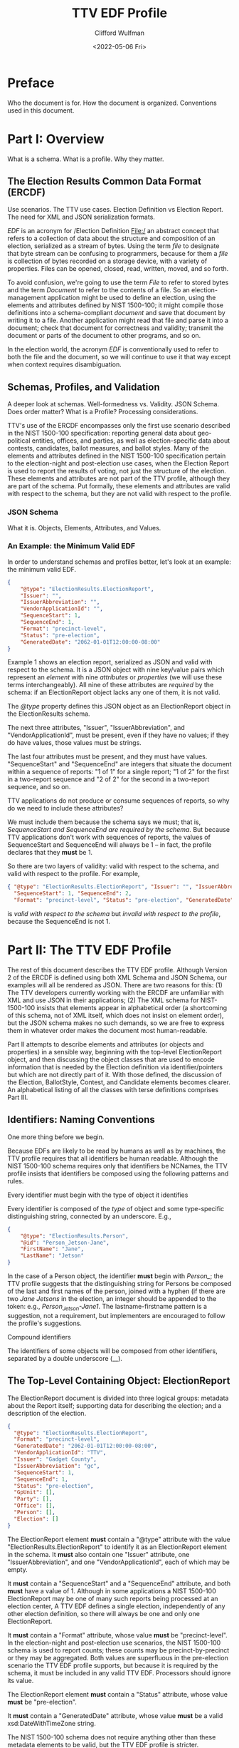 #+STARTUP: indent

#+title: TTV EDF Profile
#+date: <2022-05-06 Fri>
#+author: Clifford Wulfman
#+email: cliff@osetfoundation.org

* Preface
Who the document is for.  How the document is organized.  Conventions used in this document.
* Part I: Overview
What is a schema.  What is a profile.  Why they matter.

** The Election Results Common Data Format (ERCDF)
Use scenarios.  The TTV use cases.  Election Definition vs Election Report.  The need for XML and JSON serialization formats.

/EDF/ is an acronym for /Election Definition File:/ an abstract concept that refers to a collection of data about the structure and composition of an election, serialized as a stream of bytes.  Using the term /file/ to designate that byte stream can be confusing to programmers, because for them a /file/ is collection of bytes recorded on a storage device, with a variety of properties.  Files can be opened, closed, read, written, moved, and so forth.

To avoid confusion, we're going to use the term /File/ to refer to stored bytes and the term /Document/ to refer to the contents of a file.  So an election-management application might be used to define an election, using the elements and attributes defined by NIST 1500-100; it might compile those definitions into a schema-compliant /document/ and save that document by writing it to a file.  Another application might read that file and parse it into a document; check that document for correctness and validity; transmit the document or parts of the document to other programs, and so on.

In the election world, the acronym /EDF/ is conventionally used to refer to both the file and the document, so we will continue to use it that way except when context requires disambiguation.

** Schemas, Profiles, and Validation
A deeper look at schemas.  Well-formedness vs. Validity.  JSON Schema.  Does order matter? What is a Profile? Processing considerations.

TTV's use of the ERCDF encompasses only the first use scenario described in the NIST 1500-100 specification: reporting general data about geo-political entities, offices, and parties, as well as election-specific data about contests, candidates, ballot measures, and ballot styles.  Many of the elements and attributes defined in the NIST 1500-100 specification pertain to the election-night and post-election use cases, when the Election Report is used to report the results of voting, not just the structure of the election.  These elements and attributes are not part of the TTV profile, although they are part of the schema.  Put formally, these elements and attributes are valid with respect to the schema, but they are not valid with respect to the profile.
*** JSON Schema
What it is.  Objects, Elements, Attributes, and Values.  


*** An Example: the Minimum Valid EDF
In order to understand schemas and profiles better, let's look at an example: the minimum valid EDF.
#+begin_src json
  {
      "@type": "ElectionResults.ElectionReport",
      "Issuer": "",
      "IssuerAbbreviation": "",
      "VendorApplicationId": "",
      "SequenceStart": 1,
      "SequenceEnd": 1,
      "Format": "precinct-level",
      "Status": "pre-election",
      "GeneratedDate": "2062-01-01T12:00:00-08:00"
  }
#+end_src

Example 1 shows an election report, serialized as JSON and valid with respect to the schema.  It is a JSON object with nine key/value pairs which represent an /element/ with nine /attributes/ or /properties/ (we will use these terms interchangeably).  All nine of these attributes are /required/ by the schema: if an ElectionReport object lacks any one of them, it is not valid.

The /@type/ property defines this JSON object as an ElectionReport object in the ElectionResults schema.

The next three attributes, "Issuer", "IssuerAbbreviation", and "VendorApplicationId", must be present, even if they have no values; if they do have values, those values must be strings.

The last four attributes must be present, and they must have values.  "SequenceStart" and "SequenceEnd" are integers that situate the document within a sequence of reports: "1 of 1" for a single report; "1 of 2" for the first in a two-report sequence and "2 of 2" for the second in a two-report sequence, and so on.

TTV applications do not produce or consume sequences of reports, so why do we need to include these attributes?

We must include them because the schema says we must; that is, /SequenceStart and SequenceEnd are required by the schema./ But because TTV applications don't work with sequences of reports, the values of SequenceStart and SequenceEnd will always be 1 -- in fact, the profile declares that they *must* be 1.

So there are two layers of validity: valid with respect to the schema, and valid with respect to the profile. For example,

#+begin_src json
  { "@type": "ElectionResults.ElectionReport", "Issuer": "", "IssuerAbbreviation": "", "VendorApplicationId": "",
    "SequenceStart": 1, "SequenceEnd": 2,
    "Format": "precinct-level", "Status": "pre-election", "GeneratedDate": "2062-01-01T12:00:00-08:00" }
#+end_src

is /valid with respect to the schema/ but /invalid with respect to the
profile/, because the SequenceEnd is not 1.


* Part II: The TTV EDF Profile
The rest of this document describes the TTV EDF profile.  Although Version 2 of the ERCDF is defined using both XML Schema and JSON Schema, our examples will all be rendered as JSON.  There are two reasons for this:  (1) The TTV developers currently working with the ERCDF are unfamiliar with XML and use JSON in their applications; (2) The XML schema for NIST-1500-100 insists that elements appear in alphabetical order (a shortcoming of this schema, not of XML itself, which does not insist on element order), but the JSON schema makes no such demands, so we are free to express them in whatever order makes the document most human-readable.

Part II attempts to describe elements and attributes (or objects and properties) in a sensible way, beginning with the top-level ElectionReport object, and then discussing the object classes that are used to encode information that is needed by the Election definition via identifier/pointers  but which are not directly part of it.  With those defined, the discussion of the Election, BallotStyle, Contest, and Candidate elements becomes clearer.  An alphabetical listing of all the classes with terse definitions comprises Part III.

** Identifiers: Naming Conventions
One more thing before we begin.

Because EDFs are likely to be read by humans as well as by machines, the TTV profile requires that all identifiers be human readable.  Although the NIST 1500-100 schema requires only that identifiers be NCNames, the TTV profile insists that identifiers be composed using the following patterns and rules.

**** Every identifier must begin with the type of object it identifies
Every identifier is composed of the /type/ of object and some type-specific distinguishing string, connected by an underscore. E.g.,

#+begin_src json
  {
      "@type": "ElectionResults.Person",
      "@id": "Person_Jetson-Jane",
      "FirstName": "Jane",
      "LastName": "Jetson"    
  }
#+end_src

In the case of a Person object, the identifier *must* begin with /Person_/; the TTV profile suggests that the distinguishing string for Persons be composed of the last and first names of the person, joined with a hyphen (if there are two /Jane Jetsons/ in the election, an integer should be appended to the token: e.g., /Person_Jetson-Jane1/.  The lastname-firstname pattern is a suggestion, not a requirement, but implementers are encouraged to follow the profile's suggestions.

**** Compound identifiers
The identifiers of some objects will be composed from other identifiers, separated by a double underscore (__). 


** The Top-Level Containing Object: ElectionReport
The ElectionReport document is divided into three logical groups: metadata about the Report itself; supporting data for describing the election; and a description of the election.

#+begin_src json
  {
    "@type": "ElectionResults.ElectionReport",
    "Format": "precinct-level",
    "GeneratedDate": "2062-01-01T12:00:00-08:00",
    "VendorApplicationId": "TTV",
    "Issuer": "Gadget County",
    "IssuerAbbreviation": "gc",
    "SequenceStart": 1,
    "SequenceEnd": 1,
    "Status": "pre-election",
    "GpUnit": [],
    "Party": [],
    "Office": [],
    "Person": [],
    "Election": []
  }
#+end_src

The ElectionReport element *must* contain a "@type" attribute with the value "ElectionResults.ElectionReport" to identify it as an ElectionReport element in the schema.  It *must* also contain one "Issuer" attribute, one "IssuerAbbreviation", and one "VendorApplicationId", each of which may be empty.

It *must* contain a "SequenceStart" and a "SequenceEnd" attribute, and both *must* have a value of 1.  Although in some applications a NIST 1500-100 ElectionReport may be one of many such reports being processed at an election center, A TTV EDF defines a single election, independently of any other election definition, so there will always be one and only one ElectionReport.

It *must* contain a "Format" attribute, whose value *must* be "precinct-level".  In the election-night and post-election use scenarios, the NIST 1500-100 schema is used to report counts; these counts may be precinct-by-precinct or they may be aggregated.  Both values are superfluous in the pre-election scenario the TTV EDF profile supports, but because it is required by the schema, it must be included in any valid TTV EDF.  Processors should ignore its value.

The ElectionReport element *must* contain a "Status" attribute, whose value *must* be "pre-election".

It *must* contain a "GeneratedDate" attribute, whose value *must* be a valid xsd:DateWithTimeZone string.

The NIST 1500-100 schema does not require anything other than these metadata elements to be valid, but the TTV EDF profile is stricter.

An ElectionReport document that does not contain the following elements will be valid with respect to the NIST 1500-100 schema, but it will *not* be valid with respect to the TTV EDF profile.  Processors *cannot* rely on JSON Schema validation to catch documents that conform with the NIST schema's requirements but fail to conform with the TTV EDF profile.

- A TTV EDF *must* contain an "Election" attribute whose value is an array containing one and only one "ElectionResults.Election" element.  (See the details of the Election element below.)

- If the Election entails selecting one or more people (candidates) to one or more positions (offices), the ElectionReport *must* contain an "Office" attribute whose value is an array containing one or more "Office" elements, one for each position being voted on, and it *must* contain a "Person" element whose value is an array containing one "Person" element for each candidate.  If any of the offices is partisan, the ElectionReport *must* contain a "Party" attribute whose content is an array containing one more "Party" elements.
** Data Supporting an Election Definition: GpUnits, Offices, Persons, and Parties
As discussed above, a single ERCDF can contain definitions of hundreds of BallotStyles, each containing definitions of dozens of contests.  To minimize data duplication and reduce file size, the NIST-1500-100 schema uses the common system of Identifiers and Identifier References (ID/IDRef) to create pointers from one element to another.  A particular Contest with a set of Candidates may appear on many ballots in the EDF; rather than repeating the names of the candidates, offices, and geopolitical regions, each ballot contains the /identifiers/ of Candidates, Offices, and GpUnits defined elsewhere in the report; those identifiers can be used like keys to look up the objects to which they refer.

The data in GpUnits, Offices, Persons, and Parties often comes from external data sources (county databases, etc.) and, in the NIST-1500-100 schema, can be quite rich.  The TTV profile eliminates many properties it does not need, in order to simplify processing.

*** Geopolitical Units
Somewhat confusingly, the NIST-1500-100 schema defines two kinds of geopolitical entity: /ReportingUnits/, which are bound geographical regions like cities, districts, and precincts, and /ReportingDevices/, which are vote-capture machines.  The conflation makes sense in the election-day and post-election scenarios, where both are used to associate vote counts and ballot counts with their "point of origin".  However, the ReportingUnit element is used in the pre-election scenario to indicate where a particular ballot style should be used, as well as the scope of a contest or ballot measure.

The TTV profile eliminates ReportingDevice, and it reduces the properties of ReportingUnit to include only its Name and its Type.

#+begin_src json
  {
      "@type": "ElectionResults.ReportingUnit",
      "@id": "ReportingUnit_Port",
      "Type": "precinct",
      "Name": {
          "@type": "ElectionResults.InternationalizedText",
          "Text": [
              {
              "@type": "ElectionResults.LanguageString",
              "Content": "Port Precinct",
              "Language": "en"
          }
          ],
          "Label": "Port"
      }
  }
#+end_src

Be sure not to confuse "@type" with "Type".  "@type" is the type of object in the JSON schema (its class), while "Type" is the kind of geopolitical unit being identified, a value that comes from an enumerated set of types (see below).

The value of the "Name" property needs some explanation.  In order to support multilingual ballots, the Name of many elements is represented as an InternationalizedText element, which may contain string representations in different languages (particularly if a language uses a non-Roman alphabet or character set).  An InternationalizedText element  *must* also include a Label property (which may be used by software to display an identifying string on a small screen).

*** Offices
Like ReportingUnits, Offices have identifiers (@id properties) and Names; they also have a mandatory "IsPartisan" property, a boolean value indicating whether or not the office is partisan.  Somewhat confusingly, the NIST-1500-100 schema permits "IsPartisan" to be omitted if the office is partisan (that is, the default value of "IsPartisan" is true); for legibility, the TTV profile requires that the IsPartisan property be specified, with either a true or a false value.

#+begin_src json
  {
      "@type": "ElectionResults.Office",
      "@id": "Office_Mayor",
      "Name": {
          "@type": "ElectionResults.InternationalizedText",
          "Text": [
              {
              "@type": "ElectionResults.LanguageString",
              "Content": "Mayor of Orbit City",
              "Language": "en"
          }
          ],
          "Label": "Mayor"
      },
      "IsPartisan": true    

  }

#+end_src
*** Persons
The Person element may carry lots of information in the NIST-1500-100 schema; in the TTV profile, it contains only a LastName, a FirstName, and, if the person is a candidate in a non-partisan election, a Profession property.

#+begin_src json
  {
      "@type": "ElectionResults.Person",
      "@id": "Person_Jetson",
      "FirstName": "Jane",
      "LastName": "Jetson",
      "Profession": {
          "@type": "ElectionResults.InternationalizedText",
          "Text": [
              {
              "@type": "ElectionResults.LanguageString",
              "Content": "consultant",
              "Language": "en"
          }
          ]
      }
  }
#+end_src
*** Parties
Parties must have a Name and an Abbreviation.
#+begin_src json
  {
      "@type": "ElectionResults.Party",
      "@id": "Party_Hadronicrat",
      "Name": {
          "@type": "ElectionResults.InternationalizedText",
          "Text": [
              {
              "@type": "ElectionResults.LanguageString",
              "Content": "The Hadron Party of Farallon",
              "Language": "en"
          }
          ],
          "Label": "Hadronicrat"
      },
      "Abbreviation": {
          "@type": "ElectionResults.InternationalizedText",
          "Text": [
              {
              "@type": "ElectionResults.LanguageString",
              "Content": "HAD",
              "Language": "en"
          }
          ]
      }
  }
#+end_src

** Defining the Election: the Election Element
In the TTV EDF profile, an ElectionReport *must* contain one and only one Election element.

The Election element has two informal subsections: a metadata section and a definitions section.

*** Election Metadata Section
#+begin_src json
  {
    "Election": [
      {
        "@type": "ElectionResults.Election",
        "Type": "general",
        "ElectionScopeId": "",
        "Name": {
          "@type": "ElectionResults.InternationalizedText",
          "Text": [
            {
              "@type": "ElectionResults.LanguageString",
              "Language": "",
              "Content": ""
            }
          ]
        },
        "StartDate": "",
        "EndDate": ""
      }
    ]
  }
#+end_src

The "Type" attribute *must* contain one and only one value from the following list:

- general
- partisan-primary-closed
- partisan-primary-open
- primary
- runoff
- special
- other

(If the type is "other", there *must* be an "OtherType" attribute containing a string used by external processors to identify the type of election.)
  
The ElectionScopeId *must* contain one and only one identifier, and that identifier *must* correspond with a Geopolitical Unit defined in the GPUnit section of the Report.

The "Name" attribute *must* contain an array with *at least one* LanguageString element containing a language identifier ("en", "es", etc.) and a Content text string.

The "ElectionScopeId" attribute *must* contain one and only one geopolitical unit identifier, and that identifier *must* be the identifier of a "GpUnit" element in the "GpUnit" array.

The "StartDate" and "EndDate" attributes *must* contain valid xsd:DateTime strings.

*** Election Definitions Section
This is the heart of the report; it contains the ballot styles that describe the layout of the actual ballot for each precinct.  Supporting the ballot style are definitions of the candidates and contests in the election, which link to the persons and offices being contested.
**** BallotStyle Array
For the pre-election scenario supported by TTV apps, the BallotStyle array is the primary element; all the rest of the elements in the ElectionReport are included to support ballot styles.

**** Contest Array
An Election *must* contain a "Contest" attribute whose value is an array containing one or more contest elements.  There are four types of contest: ballot-measure contests; candidate contests; party contests; and retention contests.  Each contest type has a different set of attributes, and values of these attributes are often links to objects defined elsewhere in the ElectionReport: a candidate contest, for example, contains an array of OfficeIds whose values are the @id values of Office objects; the ContestSelection array contains CandidateSelection objects whose CandidateIds array contains @id values of Candidate objects.

#+begin_src json
  {
    "Contest": [
      {
        "@type": "ElectionResults.CandidateContest",
        "@id": "Contest_Office_Mayor__GpUnit_Orbit-City",
        "Name": "Contest for Mayor of Orbit City",
        "OfficeIds": [
          "Office_Mayor__GpUnit_Orbit-City"
        ],
        "ElectionDistrictId": "GpUnit_Orbit-City",
        "VotesAllowed": 1,
        "VoteVariation": "plurality",
        "ContestSelection": [
          {
            "@type": "ElectionResults.CandidateSelection",
            "@id": "Selection_Contest_Office_Mayor__GpUnit_Orbit-City__Candidate_Person_Spacely-Cosmo",
            "CandidateIds": [
              "Candidate_Person_Spacely-Cosmo"
            ],
            "SequenceOrder": 1
          },
          {
            "@type": "ElectionResults.CandidateSelection",
            "@id": "Selection_Contest_Office_Mayor__GpUnit_Orbit-City__Candidate_Person_Cogswell-Spencer",
            "CandidateIds": [
              "Candidate_Person_Cogswell-Spencer"
            ],
            "SequenceOrder": 2
          },
          {
            "IsWriteIn": true,
            "@type": "ElectionResults.CandidateSelection",
            "@id": "Selection_Contest_Office_Mayor__GpUnit_Orbit-City__Candidate_writein",
            "SequenceOrder": 3
          }
        ]
      }
    ]
  }
#+end_src

***** Ballot-Measure Contest
BallotMeasureContest objects have different attributes from CandidateContests.  They *must* contain the full text of the ballot measure, and the ContestSelection array contains ElectionResults.BallotMeasureSelection objects, each of which contains a Selection property, an InternationalizedText object with one or more Text objects in different languages.

#+begin_src json
  {
    "@type": "ElectionResults.BallotMeasureContest",
    "@id": "Contest_BallotMeasure-1",
    "ElectionDistrictId": "GpUnit_State-Farallon",
    "Name": "2062 Farallon State Ballot Measure 1",
    "FullText": {
      "@type": "ElectionResults.InternationalizedText",
      "Text": [
        {
          "@type": "ElectionResults.LanguageString",
          "Language": "en",
          "Content": "Full text description"
        }
      ]
    },
    "ContestSelection": [
      {
        "Selection": {
          "Text": [
            {
              "Content": "Yes",
              "Language": "en",
              "@type": "ElectionResults.LanguageString"
            }
          ],
          "@type": "ElectionResults.InternationalizedText"
        },
        "@type": "ElectionResults.BallotMeasureSelection",
        "@id": "Selection__Contest_BallotMeasure-1__yes",
        "SequenceOrder": 1
      },
      {
        "Selection": {
          "Text": [
            {
              "Content": "No",
              "Language": "en",
              "@type": "ElectionResults.LanguageString"
            }
          ],
          "@type": "ElectionResults.InternationalizedText"
        },
        "@type": "ElectionResults.BallotMeasureSelection",
        "@id": "Selection__Contest_BallotMeasure-1__no",
        "SequenceOrder": 2
      }
    ]
  }
#+end_src

**** Candidate Array
If the Contest array includes a CandidateContest element, then the Election *must* contain a "Candidate" element whose value is an array containing one Candidate element for each candidate running for the office.
** Offices

** Persons

** Parties


** Election-wide Headers

** Report Metadata

** Ballot Style
The BallotStyle element is the primary ERCDF element used by TTV applications. Its major sub-elements are an array of OrderedContest elements containing definitions of candidates, contests, and/or ballot measures appearing on the ballot; an array of Geopolitical Unit identifiers linking to the precinct or precincts to which the ballot style applies; and a link to the ballot PDF.
#+begin_src json
  {
    "BallotStyle": [
      {
        "@type": "ElectionResults.BallotStyle",
        "GpUnitIds": [
          "precinct_11"
        ],
        "ImageUri": [
          {
            "@type": "ElectionResults.AnnotatedUri",
            "Annotation": "application/pdf",
            "Content": ""
          }
        ],
        "OrderedContent": [
          {
            "@type": "ElectionResults.OrderedContest",
            "ContestId": ""
          }
        ]
      }
    ]
  }
#+end_src
The GpUnitIds array *must* contain one and only one precinct identifier, and that precinct identifier *must* refer to a GpUnit element in the ElectionReport's GpUnit array.

The ImageUri array *must* contain an AnnotatedUri whose Annotation property is the mime type of the image document and whose Content property is a URL pointing to the image file.

*** Headers and Contests
The primary content of a BallotStyle object is an array of OrderedContent that is displayed on the ballot. The OrderedContent array is a layout specification: it specifies the order and composition of contests and headers, which are defined in the Election object.

The elements in the NIST specification are poorly named.  In the spec there are two kinds of OrderedContent: OrderedHeader, which, the specification says, is "used for the appearance of a header, optionally with the inclusion of contests," and OrderedContest, used for the appearance of a contest.  In fact, OrderedHeaders may optionally include any kind of OrderedContent, including other OrderedHeaders, enabling a nested structure of contests and headers.  A better name for OrderedHeader might have been OrderedSection, or OrderedDiv, to follow the naming convention of HTML and other structured-document languages.

Here's an example.  Imagine a ballot for a state-wide election with two contests: a Candidate contest for Governor and a state-wide referendum (a ballot measure). The structure is this:

- State Contests
  - For Governor
  - Statewide Ballot Measure

Most developers are familiar with HTML.  In simple, well-structured HTML, one might represent such a ballot this way:

#+begin_src html
  <!DOCTYPE html>
  <html xmlns="http://www.w3.org/1999/xhtml">
      <head>
          <title>Ballot</title>
      </head>
      <body>
          <article class="BallotStyle" id="BallotStyle_Precinct-9">
              <dl class="GpUnitIds">
                  <dt>Precinct</dt>
                  <dd>9</dd>
              </dl>
              <a class="ImageUri" href="http://awslink">Ballot Image</a>
              <div class="OrderedContent">
                  <section class="OrderedHeader">
                      <header>
                          <h1>State Contests</h1>
                      </header>
                      <section class="OrderedHeader">
                          <header>
                              <h2>For Governor</h2>
                          </header>
                          <div class="OrderedContest">
                              <form id="Contest_Governor">
                                  <ol class="ContestSelections">
                                      <li><input type="radio" name="Contest_Governor__Selection"
                                              value="Contest_Governor__Selection-1" /> Jane
                                          Jetson</li>
                                      <li><input type="radio" name="Contest_Governor_Selection"
                                              value="Contest_Governor__Selection_2" /> Fred
                                          Flintstone</li>
                                  </ol>
                              </form>
                          </div>
                      </section>
                      <section class="OrderedHeader">
                          <header>
                              <h2>Ballot Measure 1</h2>
                          </header>
                          <div class="OrderedContest">
                              <form id="Contest_BallotMeasure-1">
                                  <ol class="ContestSelections">
                                      <li><input type="radio"
                                              name="Contest_BallotMeasure-1__Selection"
                                              value="Contest_BallotMeasure-1__Selection_1" /> Yes</li>
                                      <li><input type="radio"
                                              name="Contest_BallotMeasure-1__Selection"
                                              value="Contest_BallotMeasure-1__Selection_2" /> No</li>
                                  </ol>
                              </form>
                          </div>
                      </section>
                  </section>
              </div>
          </article>
      </body>
  </html>
#+end_src

Using NIST-1500-100, one might specify such a ballot style this way:

#+begin_src json
  {
    "BallotStyle": [
      {
        "@type": "ElectionResults.BallotStyle",
        "GpUnitIds": [
          "GPUnit_precinct-9"
        ],
        "ImageUri": [
          {
            "@type": "ElectionResults.AnnotatedUri",
            "Content": "https://someURI"
          }
        ],
        "OrderedContent": [
          {
            "@type": "ElectionResults.OrderedHeader",
            "HeaderId": "Header_State",
            "OrderedContent": [
              {
                "@type": "ElectionResults.OrderedHeader",
                "HeaderId": "Header_Office_Mayor__GpUnit_Orbit-City",
                "OrderedContent": [
                  {
                    "@type": "ElectionResults.OrderedContest",
                    "ContestId": "Contest_Office_Mayor__GpUnit_Orbit-City",
                    "OrderedContestSelectionIds": [
                      "Selection_Contest_Office_Mayor__GpUnit_Orbit-City__Candidate_Person_Spacely-Cosmo",
                      "Selection_Contest_Office_Mayor__GpUnit_Orbit-City__Candidate_Person_Cogswell-Spencer"
                    ]
                  }
                ]
              },
              {
                "@type": "ElectionResults.OrderedHeader",
                "HeaderId": "Header_BallotMeasure-1",
                "OrderedContent": [
                  {
                    "@type": "ElectionResults.OrderedContest",
                    "ContestId": "Contest_BallotMeasure-1",
                    "OrderedContestSelectionIds": [
                      "Selection__Contest_BallotMeasure-1__yes",
                      "Selection__Contest_BallotMeasure-1__no"
                    ]
                  }
                ]
              }
            ]
          }
        ]
      }
    ]
  }
#+end_src

* Part III: Prescriptive Section
In this part of the document, we condense the prescriptive statements about each object type.  Only those classes with specific TTV profile restrictions are listed.
** Types
*** AnnotatedUri
In the TTV profile, the Annotation property of the object is used to specify the mime type of the resource indicated by the Content property.

#+begin_src json
  {"@type": "ElectionResults.AnnotatedUri",
   "Annotation": "application/pdf",
   "Content": "<URL>"}
#+end_src
*** BallotMeasureContest
In addition to the requirements of a Contest, a BallotMeasureContest *must* contain the full text of the ballot measure under consideration.
*** BallotMeasureSelection
*** BallotStyle
In the TTV profile, an EDF *must* contain one and only one BallotStyle object.
#+begin_src json
  {
    "BallotStyle": [
      {
        "@type": "ElectionResults.BallotStyle",
        "GpUnitIds": ["GpUnit_Precinct-11"],
        "ImageUri": [{"@type": "ElectionResults.AnnotatedUri",
                      "Annotation": "application/pdf",
                      "Content": "<URL>"}],
        "OrderedContent": []
      }
    ]
  }
#+end_src
The GpUnitIds array *must* contain one and only one precinct identifier, and that precinct identifier *must* refer to a GpUnit element in the ElectionReport's GpUnit array.

The ImageUri array *must* contain an AnnotatedUri whose Annotation property is the mime type of the image document and whose Content property is a URL pointing to the image file.

The OrderedContent array *must* contain an OrderedContest object for each Contest or Ballot Measure in the Elections' Contest array.  These *may* be organized into groups by OrderedHeader.
*** Candidate
A Candidate object *must* include a PersonId property whose value is the @id of the Person whose candidacy it represents.  The @id property of the Candidate object is composed of the string "Candidate_" and the @id of the Person whose candidacy it represents.  For example:
#+begin_src json
  {
      {
      "@type": "ElectionResults.Person",
      "@id": "Person_Orotund-Glavin"
  },
      {
      "@type": "ElectionResults.Candidate",
      "@id": "Candidate_Person_Orotund-Glavin",
      "PersonId": "Person_Orotund-Glavin"
  }
  }
#+end_src
*** CandidateContest
**** Requirements
- It *must* contain an OfficeIds array containing the @id values of the offices being contested.
- It *must* contain an @id that follows TTV naming conventions:
  - The id begins with the string "Contest_"
  - if the contest is for an office, the string "Contest_" is followed by the id of the first contested office in the OfficeIds array: for example:

    #+begin_src json
      {
          { "@type": "ElectionResults.Office",
            "@id": "Office_Mayor__GpUnit_Orbit-City"
          },
          {
              "@type": "ElectionResults.CandidateContest",
              "@id": "Contest_Office_Mayor__GpUnit_Orbit-City",
              "OfficeIds": ["Office_Mayor__GpUnit_Orbit-City"]
          }
      }
    #+end_src

*** CandidateSelection
*** Contest
Contest is an abstract class with two subclasses that may be used to define a contest:

- BallotMeasureContest
- CandidateContest

See entries for these subclasses for additional requirements.

**** Requirements
- A Contest object of whatever subclass *must* include an ElectionDistrict reference to a GpUnit defiing the geographic scope of the contest.
- It *must* include a Name attribute
- It *must* include a VotesAllowed attribute whose value *must* be an integer
  It *must* include a VoteVariation attribute whose value *must* be either "plurality" or "n-of-m"
- It *must* contain a ContestSelection array
  
*** ContestSelection
*** Election
*** ElectionReport
*** ExternalIdentifier
*** GpUnit
The ElectionReport *must* contain an array having a GpUnit for the precinct whose ballot is being defined, as well as one describing the scope of the election.

#+begin_src json
  {
    "GpUnit": [
      {
        "@type": "ElectionResults.ReportingUnit",
        "@id": "GpUnit_Farallon",
        "Type": "state"
      },
      {
        "@type": "ElectionResults.ReportingUnit",
        "@id": "GpUnit_Precinct-11",
        "Type": "precinct"
      }
    ]
  }
#+end_src

*** Office
The EDF *must* contain an Office object for each contested office in the election.

Each Office object *must* contain a name and an id, and a boolean value for the IsPartisan property.

#+begin_src json
  {
    "@type": "ElectionResults.Office",
    "@id": "Office_Mayor__GpUnit_Orbit-City",
    "IsPartisan": true,
    "Name": {
      "@type": "ElectionResults.InternationalizedText",
      "Text": [
        {
          "@type": "ElectionResults.LanguageString",
          "Language": "en",
          "Content": "Mayor"
        }
      ]
    }
  }
#+end_src

*** OrderedContent
*** OrderedContest
*** Party
If the EDF contains a partisan contest, it *must* contain an array of
Party elements, one for each party appearing on the ballot.

#+begin_src json
  {
    "Party": [
      {
        "@type": "ElectionResults.Party",
        "@id": "Party_Hadron",
        "Name": {
          "@type": "ElectionResults.InternationalizedText",
          "Label": "Hadronicrat",
          "Text": [
            {
              "@type": "ElectionResults.LanguageString",
              "Language": "en",
              "Content": "The Hadron Party of Farallon"
            }
          ]
        }
      }
    ]
  }
#+end_src

A Party object *must* contain a Name object, which *must* contain a Text and a Label property.

NIST-1500-100 states that the text the Name should be the official name of the Party, and that it /can/ appear on the ballot; however, the official name may be rather long and so display poorly on mobile devices; therefore the TTV profile insists that the Name object *must* also include a Label property whose value is no longer than 8 characters.

*** Person
While optional in the schema, the TTV profile *requires* a Person object for every candidate appearing in a contest.  In the Schema, the minimal Person object contains nothing more than a type and an id, but the TTV profile requires more.

- A Person object *must* contain a FirstName and a LastName.

- If a Person is a candidate in a partisan contest, the Person object *must* include a PartyId, and the value of PartyId *must* be the id of a Party object in the document.

- If a Person is a candidate in a non-partisan contest, the Person object *must* contain a Profession attribute.

#+begin_src json
  {
    "@type": "ElectionResults.Person",
    "@id": "Person_Ellis-Harlan",
    "FirstName": "Harlan",
    "LastName": "Ellis",
    "Profession": {
      "@type": "ElectionResults.InternationalizedText",
      "Text": [
        {
          "@type": "ElectionResults.LanguageString",
          "Language": "en",
          "Content": "Electrician"
        }
      ]
    },
    "PartyId": "Party_Hadron"
  }
#+end_src


* Appendix
List of classes and attributes used in the profile.
* References
